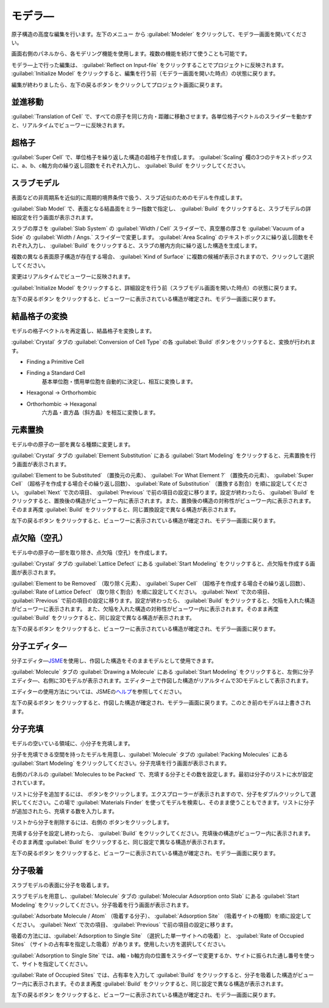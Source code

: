 .. _modeler:

===========================
モデラ―
===========================

原子構造の高度な編集を行います。左下のメニュー |projectmenuicon| から :guilabel:`Modeler` をクリックして、モデラ―画面を開いてください。

画面右側のパネルから、各モデリング機能を使用します。複数の機能を続けて使うことも可能です。

モデラ―上で行った編集は、 :guilabel:`Reflect on Input-file` をクリックすることでプロジェクトに反映されます。 :guilabel:`Initialize Model` をクリックすると、編集を行う前（モデラー画面を開いた時点）の状態に戻ります。

編集が終わりましたら、左下の戻るボタン |back| をクリックしてプロジェクト画面に戻ります。

.. |projectmenuicon| image:: /img/projectmenuicon.png

.. _translation:

並進移動
==========

:guilabel:`Translation of Cell` で、すべての原子を同じ方向・距離に移動させます。各単位格子ベクトルのスライダーを動かすと、リアルタイムでビューワーに反映されます。

.. _supercell:

超格子
================

:guilabel:`Super Cell` で、単位格子を繰り返した構造の超格子を作成します。 :guilabel:`Scaling` 欄の3つのテキストボックスに、a、b、c軸方向の繰り返し回数をそれぞれ入力し、 :guilabel:`Build` をクリックしてください。

.. image:: /img/supercell.svg

.. _slab:

スラブモデル
================

表面などの非周期系を近似的に周期的境界条件で扱う、スラブ近似のためのモデルを作成します。

:guilabel:`Slab Model` で、表面となる結晶面をミラー指数で指定し、 :guilabel:`Build` をクリックすると、スラブモデルの詳細設定を行う画面が表示されます。

スラブの厚さを :guilabel:`Slab System` の :guilabel:`Width / Cell` スライダーで、真空層の厚さを :guilabel:`Vacuum of a Side` の :guilabel:`Width / Angs.` スライダーで変更します。 :guilabel:`Area Scaling` のテキストボックスに繰り返し回数をそれぞれ入力し、 :guilabel:`Build` をクリックすると、スラブの層内方向に繰り返した構造を生成します。 

複数の異なる表面原子構造が存在する場合、 :guilabel:`Kind of Surface` に複数の候補が表示されますので、クリックして選択してください。

変更はリアルタイムでビューワーに反映されます。

:guilabel:`Initialize Model` をクリックすると、詳細設定を行う前（スラブモデル画面を開いた時点）の状態に戻ります。

左下の戻るボタン |back| をクリックすると、ビューワーに表示されている構造が確定され、モデラ―画面に戻ります。

.. |back| image:: /img/back.png

.. image:: /img/slab.png

.. _conversion:

結晶格子の変換
================

モデルの格子ベクトルを再定義し、結晶格子を変換します。

:guilabel:`Crystal` タブの :guilabel:`Conversion of Cell Type` の各 :guilabel:`Build` ボタンをクリックすると、変換が行われます。

- Finding a Primitive Cell
- Finding a Standard Cell
   基本単位胞・慣用単位胞を自動的に決定し、相互に変換します。

   .. image:: /img/primitive_standard.svg

- Hexagonal -> Orthorhombic
- Orthorhombic -> Hexagonal
   六方晶・直方晶（斜方晶）を相互に変換します。

   .. image:: /img/hexa_ortho.svg

.. _substitution:

元素置換
================

モデル中の原子の一部を異なる種類に変更します。

:guilabel:`Crystal` タブの :guilabel:`Element Substitution` にある :guilabel:`Start Modeling` をクリックすると、元素置換を行う画面が表示されます。

:guilabel:`Element to be Substituted` （置換元の元素）、 :guilabel:`For What Element ?` （置換先の元素）、 :guilabel:`Super Cell` （超格子を作成する場合その繰り返し回数）、 :guilabel:`Rate of Substitution` （置換する割合）を順に設定してください。 :guilabel:`Next` で次の項目、 :guilabel:`Previous` で前の項目の設定に移ります。設定が終わったら、 :guilabel:`Build` をクリックすると、置換後の構造がビューワー内に表示されます。また、置換後の構造の対称性がビューワー内に表示されます。 そのまま再度 :guilabel:`Build` をクリックすると、同じ置換設定で異なる構造が表示されます。

左下の戻るボタン |back| をクリックすると、ビューワーに表示されている構造が確定され、モデラ―画面に戻ります。

.. _defect:

点欠陥（空孔）
=================

モデル中の原子の一部を取り除き、点欠陥（空孔）を作成します。

:guilabel:`Crystal` タブの :guilabel:`Lattice Defect` にある :guilabel:`Start Modeling` をクリックすると、点欠陥を作成する画面が表示されます。

:guilabel:`Element to be Removed` （取り除く元素）、 :guilabel:`Super Cell` （超格子を作成する場合その繰り返し回数）、 :guilabel:`Rate of Lattice Defect` （取り除く割合）を順に設定してください。 :guilabel:`Next` で次の項目、 :guilabel:`Previous` で前の項目の設定に移ります。設定が終わったら、 :guilabel:`Build` をクリックすると、欠陥を入れた構造がビューワーに表示されます。 また、欠陥を入れた構造の対称性がビューワー内に表示されます。そのまま再度 :guilabel:`Build` をクリックすると、同じ設定で異なる構造が表示されます。

左下の戻るボタン |back| をクリックすると、ビューワーに表示されている構造が確定され、モデラ―画面に戻ります。

.. _drawing:

分子エディタ―
================

分子エディタ―\ `JSME <http://peter-ertl.com/jsme/>`_\ を使用し、作図した構造をそのままモデルとして使用できます。

:guilabel:`Molecule` タブの :guilabel:`Drawing a Molecule` にある :guilabel:`Start Modeling` をクリックすると、左側に分子エディタ―、右側に3Dモデルが表示されます。エディター上で作図した構造がリアルタイムで3Dモデルとして表示されます。

エディターの使用方法については、JSMEの\ `ヘルプ <http://peter-ertl.com/jsme/2013_03/help.html>`_\ を参照してください。

.. image:: /img/drawing.png

左下の戻るボタン |back| をクリックすると、作図した構造が確定され、モデラ―画面に戻ります。このとき前のモデルは上書きされます。


.. _packing:

分子充填
================

モデルの空いている領域に、小分子を充填します。

分子を充填できる空間を持ったモデルを用意し、:guilabel:`Molecule` タブの :guilabel:`Packing Molecules` にある :guilabel:`Start Modeling` をクリックしてください。分子充填を行う画面が表示されます。

右側のパネルの :guilabel:`Molecules to be Packed` で、充填する分子とその数を設定します。最初は分子のリストに水が設定されています。

リストに分子を追加するには、 |add| ボタンをクリックします。エクスプローラーが表示されますので、分子をダブルクリックして選択してください。この場で :guilabel:`Materials Finder` を使ってモデルを検索し、そのまま使うこともできます。リストに分子が追加されたら、充填する数を入力します。

リストから分子を削除するには、右側の |remove| ボタンをクリックします。

充填する分子を設定し終わったら、 :guilabel:`Build` をクリックしてください。充填後の構造がビューワー内に表示されます。そのまま再度 :guilabel:`Build` をクリックすると、同じ設定で異なる構造が表示されます。

左下の戻るボタン |back| をクリックすると、ビューワーに表示されている構造が確定され、モデラ―画面に戻ります。

.. |add| image:: /img/add.png
.. |remove| image:: /img/remove.png

.. image:: /img/packing.png

.. _adsorption:

分子吸着
=================

スラブモデルの表面に分子を吸着します。

スラブモデルを用意し、:guilabel:`Molecule` タブの :guilabel:`Molecular Adsorption onto Slab` にある :guilabel:`Start Modeling` をクリックしてください。分子吸着を行う画面が表示されます。

:guilabel:`Adsorbate Molecule / Atom` （吸着する分子）、 :guilabel:`Adsorption Site` （吸着サイトの種類）を順に設定してください。 :guilabel:`Next` で次の項目、 :guilabel:`Previous` で前の項目の設定に移ります。

吸着の方法には、:guilabel:`Adsorption to Single Site` （選択した単一サイトへの吸着）と、 :guilabel:`Rate of Occupied Sites` （サイトの占有率を指定した吸着）があります。使用したい方を選択してください。

:guilabel:`Adsorption to Single Site` では、a軸・b軸方向の位置をスライダーで変更するか、サイトに振られた通し番号を使って、サイトを指定してください。

:guilabel:`Rate of Occupied Sites` では、占有率を入力して :guilabel:`Build` をクリックすると、分子を吸着した構造がビューワー内に表示されます。そのまま再度 :guilabel:`Build` をクリックすると、同じ設定で異なる構造が表示されます。

左下の戻るボタン |back| をクリックすると、ビューワーに表示されている構造が確定され、モデラ―画面に戻ります。

.. |increment| image:: /img/increment.png
.. |decrement| image:: /img/decrement.png

.. image:: /img/adsorption.png